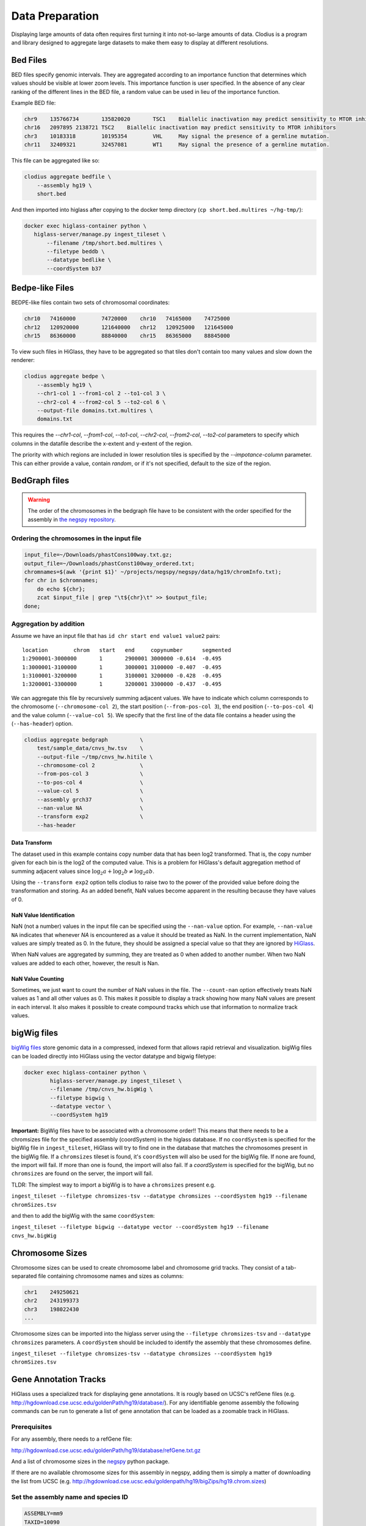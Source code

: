 ================
Data Preparation
================

Displaying large amounts of data often requires first turning it into
not-so-large amounts of data. Clodius is a program and library designed
to aggregate large datasets to make them easy to display at different
resolutions.

Bed Files
---------

BED files specify genomic intervals. They are aggregated according to an
importance function that determines which values should be visible at lower
zoom levels. This importance function is user specified. In the absence of
any clear ranking of the different lines in the BED file, a random value
can be used in lieu of the importance function.

Example BED file:

.. code-block:: bash

    chr9    135766734       135820020       TSC1    Biallelic inactivation may predict sensitivity to MTOR inhibitors
    chr16   2097895 2138721 TSC2    Biallelic inactivation may predict sensitivity to MTOR inhibitors
    chr3    10183318        10195354        VHL     May signal the presence of a germline mutation.
    chr11   32409321        32457081        WT1     May signal the presence of a germline mutation.

This file can be aggregated like so:

.. code-block:: bash

    clodius aggregate bedfile \
        --assembly hg19 \
        short.bed

And then imported into higlass after copying to the docker temp directory (``cp short.bed.multires ~/hg-tmp/``):

.. code-block:: bash

     docker exec higlass-container python \
        higlass-server/manage.py ingest_tileset \
            --filename /tmp/short.bed.multires \
            --filetype beddb \
            --datatype bedlike \
            --coordSystem b37

Bedpe-like Files
----------------

BEDPE-like files contain two sets of chromosomal coordinates:

.. code-block:: bash
    
    chr10   74160000        74720000    chr10   74165000    74725000
    chr12   120920000       121640000   chr12   120925000   121645000
    chr15   86360000        88840000    chr15   86365000    88845000

To view such files in HiGlass, they have to be aggregated so that tiles don't
contain too many values and slow down the renderer:

.. code-block:: bash

    clodius aggregate bedpe \
        --assembly hg19 \
        --chr1-col 1 --from1-col 2 --to1-col 3 \
        --chr2-col 4 --from2-col 5 --to2-col 6 \
        --output-file domains.txt.multires \
        domains.txt

This requires the `--chr1-col`, `--from1-col`, `--to1-col`, `--chr2-col`,
`--from2-col`, `--to2-col` parameters to specify which columns in the datafile
describe the x-extent and y-extent of the region.

The priority with which regions are included in lower resolution tiles is
specified by the `--impotance-column` parameter. This can either provide a
value, contain `random`, or if it's not specified, default to the size of the
region.


BedGraph files
--------------

.. warning:: The order of the chromosomes in the bedgraph file have to
    be consistent with the order specified for the assembly in 
    `the negspy repository <https://github.com/pkerpedjiev/negspy/tree/master/negspy/data>`_.

Ordering the chromosomes in the input file
^^^^^^^^^^^^^^^^^^^^^^^^^^^^^^^^^^^^^^^^^^

.. code-block:: bash

    input_file=~/Downloads/phastCons100way.txt.gz;
    output_file=~/Downloads/phastConst100way_ordered.txt;
    chromnames=$(awk '{print $1}' ~/projects/negspy/negspy/data/hg19/chromInfo.txt);
    for chr in $chromnames; 
        do echo ${chr}; 
        zcat $input_file | grep "\t${chr}\t" >> $output_file;
    done;


Aggregation by addition
^^^^^^^^^^^^^^^^^^^^^^^

Assume we have an input file that has ``id chr start end value1 value2`` pairs::

    location        chrom   start   end     copynumber      segmented
    1:2900001-3000000       1       2900001 3000000 -0.614  -0.495
    1:3000001-3100000       1       3000001 3100000 -0.407  -0.495
    1:3100001-3200000       1       3100001 3200000 -0.428  -0.495
    1:3200001-3300000       1       3200001 3300000 -0.437  -0.495


We can aggregate this file by recursively summing adjacent values. We have to
indicate which column corresponds to the chromosome (``--chromosome-col 2``),
the start position (``--from-pos-col 3``), the end position (``--to-pos-col 4``) 
and the value column (``--value-col 5``). We specify that the first line
of the data file contains a header using the (``--has-header``) option.

.. code-block:: bash

    clodius aggregate bedgraph          \
        test/sample_data/cnvs_hw.tsv    \
        --output-file ~/tmp/cnvs_hw.hitile \
        --chromosome-col 2              \
        --from-pos-col 3                \
        --to-pos-col 4                  \
        --value-col 5                   \
        --assembly grch37               \
        --nan-value NA                  \
        --transform exp2                \
        --has-header                    

Data Transform
""""""""""""""

The dataset used in this example contains copy number data that has been log2
transformed. That is, the copy number given for each bin is the log2 of the
computed value. This is a problem for HiGlass's default aggregation method of
summing adjacent values since :math:`\log_2 a + \log_2 b \neq \log_2 ab`.

Using the ``--transform exp2`` option tells clodius to raise two to the
power of the provided value before doing the transformation and storing. As
an added benefit, NaN values become apparent in the resulting because they
have values of 0.

NaN Value Identification
""""""""""""""""""""""""

NaN (not a number) values in the input file can be specified using the
``--nan-value`` option.  For example, ``--nan-value NA`` indicates that
whenever *NA* is encountered as a value it should be treated as NaN. In the
current implementation, NaN values are simply treated as 0. In the future, they
should be assigned a special value so that they are ignored by `HiGlass`_.

.. _higlass: http://higlass.io

When NaN values are aggregated by summing, they are treated as 0 when added to
another number. When two NaN values are added to each other, however, the
result is Nan.

NaN Value Counting
""""""""""""""""""

Sometimes, we just want to count the number of NaN values in the file. The
``--count-nan`` option effectively treats NaN values as 1 and all other values
as 0. This makes it possible to display a track showing how many NaN values are
present in each interval. It also makes it possible to create compound tracks
which use that information to normalize track values.

bigWig files
------------

`bigWig files <https://genome.ucsc.edu/goldenpath/help/bigWig.html>`_ store
genomic data in a compressed, indexed form that allows rapid retrieval and
visualization. bigWig files can be loaded directly into HiGlass using the
vector datatype and bigwig filetype:

.. code-block:: bash

    docker exec higlass-container python \
            higlass-server/manage.py ingest_tileset \
            --filename /tmp/cnvs_hw.bigWig \
            --filetype bigwig \
            --datatype vector \
            --coordSystem hg19

**Important:** BigWig files have to be associated with a chromosome order!!
This means that there needs to be a chromsizes file for the
specified assembly (coordSystem) in the higlass database. If no ``coordSystem``
is specified for the bigWig file in ``ingest_tileset``, HiGlass will try to 
find one in the database that matches the chromosomes present in the bigWig file. 
If a ``chromsizes`` tileset is found, it's ``coordSystem`` will also be used for
the bigWig file. If none are found, the import will fail. If more than one is found,
the import will also fail. If a `coordSystem` is specified for the bigWig, but no
``chromsizes`` are found on the server, the import will fail.

TLDR: The simplest way to import a bigWig is to have a ``chromsizes`` present e.g. 

| ``ingest_tileset --filetype chromsizes-tsv --datatype chromsizes --coordSystem hg19 --filename chromSizes.tsv``

and then to add the bigWig with the same ``coordSystem``: 

| ``ingest_tileset --filetype bigwig --datatype vector --coordSystem hg19 --filename cnvs_hw.bigWig``


Chromosome Sizes
----------------

Chromosome sizes can be used to create chromosome label and chromosome grid tracks. 
They consist of a tab-separated file containing chromosome names and sizes 
as columns:

.. code-block:: bash

    chr1    249250621
    chr2    243199373
    chr3    198022430
    ...

Chromosome sizes can be imported into the higlass server using the ``--filetype chromsizes-tsv`` and ``--datatype chromsizes`` parameters. A ``coordSystem`` should be included to identify the assembly that these chromosomes define.

| ``ingest_tileset --filetype chromsizes-tsv --datatype chromsizes --coordSystem hg19 chromSizes.tsv``


Gene Annotation Tracks
----------------------

HiGlass uses a specialized track for displaying gene annotations. It is rougly
based on UCSC's refGene files
(e.g. http://hgdownload.cse.ucsc.edu/goldenPath/hg19/database/). For any identifiable
genome assembly the following commands can be run to generate a list of 
gene annotation that can be loaded as a zoomable track in HiGlass. 

Prerequisites
^^^^^^^^^^^^^

For any assembly, there needs to a refGene file:

http://hgdownload.cse.ucsc.edu/goldenPath/hg19/database/refGene.txt.gz

And a list of chromosome sizes in the negspy_ python package.

.. _negspy: https://github.com/pkerpedjiev/negspy

If there are no available chromosome sizes for this assembly in negspy, adding
them is simply a matter of downloading the list from UCSC (e.g.
http://hgdownload.cse.ucsc.edu/goldenpath/hg19/bigZips/hg19.chrom.sizes)

.. todo::

    See https://eutils.ncbi.nlm.nih.gov/entrez/eutils/efetch.fcgi?db=gene&id=7157

Set the assembly name and species ID
^^^^^^^^^^^^^^^^^^^^^^^^^^^^^^^^^^^^

.. code-block:: bash

    ASSEMBLY=mm9
    TAXID=10090

    #ASSEMBLY=hg19
    #TAXID=9606

    #ASSEMBLY=sacCer3
    #TAXID=559292

    #ASSEMBLY=dm6
    #TAXID=7227

Download data from UCSC and NCBI
^^^^^^^^^^^^^^^^^^^^^^^^^^^^^^^^

.. code-block:: bash


    mkdir -p ~/data/genbank-data/${ASSEMBLY}

    wget -N -P ~/data/genbank-data/${ASSEMBLY}/ \
        http://hgdownload.cse.ucsc.edu/goldenPath/${ASSEMBLY}/database/refGene.txt.gz

    wget -N -P ~/data/genbank-data/ \
        ftp://ftp.ncbi.nlm.nih.gov/gene/DATA/gene2refseq.gz

    wget -N -P ~/data/genbank-data/ \
        ftp://ftp.ncbi.nlm.nih.gov/gene/DATA/gene_info.gz

    wget -N -P ~/data/genbank-data/ \
        ftp://ftp.ncbi.nlm.nih.gov/gene/DATA/gene2pubmed.gz


Preprocess data
^^^^^^^^^^^^^^^


.. code-block:: bash

    # remove entries to chr6_...

    gzcat ~/data/genbank-data/${ASSEMBLY}/refGene.txt.gz \
        | awk -F $'\t' '{if (!($3 ~ /_/)) print;}' \
        | sort -k2 > ~/data/genbank-data/${ASSEMBLY}/sorted_refGene
    wc -l ~/data/genbank-data/${ASSEMBLY}/sorted_refGene

    zgrep ^${TAXID} ~/data/genbank-data/gene2refseq.gz \
         > ~/data/genbank-data/${ASSEMBLY}/gene2refseq
    head ~/data/genbank-data/${ASSEMBLY}/gene2refseq

    zgrep ^${TAXID} ~/data/genbank-data/gene_info.gz \
        | sort -k 2 \
         > ~/data/genbank-data/${ASSEMBLY}/gene_info
    head ~/data/genbank-data/${ASSEMBLY}/gene_info

    zgrep ^${TAXID} ~/data/genbank-data/gene2pubmed.gz \
        > ~/data/genbank-data/${ASSEMBLY}/gene2pubmed
    head ~/data/genbank-data/${ASSEMBLY}/gene2pubmed

    # awk '{print $2}' ~/data/genbank-data/hg19/gene_info \
    # | xargs python scripts/gene_info_by_id.py \
    # | tee ~/data/genbank-data/hg19/gene_summaries.tsv

    # output -> geneid \t citation_count

Processing
^^^^^^^^^^

.. code-block:: bash

    cat ~/data/genbank-data/${ASSEMBLY}/gene2pubmed \
        | awk '{print $2}' \
        | sort \
        | uniq -c \
        | awk '{print $2 "\t" $1}' \
        | sort \
        > ~/data/genbank-data/${ASSEMBLY}/gene2pubmed-count
    head ~/data/genbank-data/${ASSEMBLY}/gene2pubmed-count


    # output -> geneid \t refseq_id

    cat ~/data/genbank-data/${ASSEMBLY}/gene2refseq \
        | awk -F $'\t' '{ split($4,a,"."); if (a[1] !== "-") print $2 "\t" a[1];}' \
        | sort \
        | uniq  \
        > ~/data/genbank-data/${ASSEMBLY}/geneid_refseqid
    head ~/data/genbank-data/${ASSEMBLY}/geneid_refseqid
    wc -l ~/data/genbank-data/${ASSEMBLY}/geneid_refseqid


    #output -> geneid \t refseq_id \t citation_count

    join ~/data/genbank-data/${ASSEMBLY}/geneid_refseqid \
        ~/data/genbank-data/${ASSEMBLY}/gene2pubmed-count  \
        | sort -k2 \
        > ~/data/genbank-data/${ASSEMBLY}/geneid_refseqid_count

    head ~/data/genbank-data/${ASSEMBLY}/geneid_refseqid_count
    wc -l ~/data/genbank-data/${ASSEMBLY}/geneid_refseqid_count


    # output -> geneid \t refseq_id \t chr (5) \t strand(6) \t txStart(7) \t txEnd(8) \t cdsStart(9) \t cdsEnd (10) \t exonCount(11) \t exonStarts(12) \t exonEnds(13)

    join -1 2 -2 2 \
        ~/data/genbank-data/${ASSEMBLY}/geneid_refseqid_count \
        ~/data/genbank-data/${ASSEMBLY}/sorted_refGene \
        | awk '{ print $2 "\t" $1 "\t" $5 "\t" $6 "\t" $7 "\t" $8 "\t" $9 "\t" $10 "\t" $11 "\t" $12 "\t" $13 "\t" $3; }' \
        | sort -k1   \
        > ~/data/genbank-data/${ASSEMBLY}/geneid_refGene_count

    head ~/data/genbank-data/${ASSEMBLY}/geneid_refGene_count
    wc -l ~/data/genbank-data/${ASSEMBLY}/geneid_refGene_count

    # output -> geneid \t symbol \t gene_type \t name \t citation_count

    join -1 2 -2 1 -t $'\t' \
        ~/data/genbank-data/${ASSEMBLY}/gene_info \
        ~/data/genbank-data/${ASSEMBLY}/gene2pubmed-count \
        | awk -F $'\t' '{print $1 "\t" $3 "\t" $10 "\t" $12 "\t" $16}' \
        | sort -k1 \
        > ~/data/genbank-data/${ASSEMBLY}/gene_subinfo_citation_count
    head ~/data/genbank-data/${ASSEMBLY}/gene_subinfo_citation_count
    wc -l ~/data/genbank-data/${ASSEMBLY}/gene_subinfo_citation_count


    # 1: chr (chr1)
    # 2: txStart (52301201) [9]
    # 3: txEnd (52317145) [10]
    # 4: geneName (ACVRL1)   [2]
    # 5: citationCount (123) [16]
    # 6: strand (+)  [8]
    # 7: refseqId (NM_000020)
    # 8: geneId (94) [1]
    # 9: geneType (protein-coding)
    # 10: geneDesc (activin A receptor type II-like 1)
    # 11: cdsStart (52306258)
    # 12: cdsEnd (52314677)
    # 14: exonStarts (52301201,52306253,52306882,52307342,52307757,52308222,52309008,52309819,52312768,52314542,)
    # 15: exonEnds (52301479,52306319,52307134,52307554,52307857,52308369,52309284,52310017,52312899,52317145,)

    join -t $'\t' \
        ~/data/genbank-data/${ASSEMBLY}/gene_subinfo_citation_count \
        ~/data/genbank-data/${ASSEMBLY}/geneid_refGene_count \
        | awk -F $'\t' '{print $7 "\t" $9 "\t" $10 "\t" $2 "\t" $16 "\t" $8 "\t" $6 "\t" $1 "\t" $3 "\t" $4 "\t" $11 "\t" $12 "\t" $14 "\t" $15}' \
        > ~/data/genbank-data/${ASSEMBLY}/geneAnnotations.bed
    head ~/data/genbank-data/${ASSEMBLY}/geneAnnotations.bed
    wc -l ~/data/genbank-data/${ASSEMBLY}/geneAnnotations.bed

    python scripts/exonU.py \
        ~/data/genbank-data/${ASSEMBLY}/geneAnnotations.bed \
        > ~/data/genbank-data/${ASSEMBLY}/geneAnnotationsExonUnions.bed
    wc -l ~/data/genbank-data/${ASSEMBLY}/geneAnnotationsExonUnions.bed

Creating a HiGlass Track
^^^^^^^^^^^^^^^^^^^^^^^^

.. code-block:: bash

    workon hg-server
    ASSEMBLY=mm9

    clodius aggregate bedfile \
        --max-per-tile 20 --importance-column 5 \
        --assembly ${ASSEMBLY} \
        --output-file ~/data/tiled-data/gene-annotations-${ASSEMBLY}.db \
        --delimiter $'\t' \
        ~/data/genbank-data/${ASSEMBLY}/geneAnnotationsExonUnions.bed 

    aws s3 cp ~/data/tiled-data/gene-annotations-${ASSEMBLY}.db \
        s3://pkerp/public/hg-server/data/${ASSEMBLY}/

Importing into HiGlass
^^^^^^^^^^^^^^^^^^^^^^

.. code-block:: bash

    curl -u `cat ~/.higlass-server-login`    \
        -F "datafile=@/Users/peter/data/tiled-data/gene-annotations-${ASSEMBLY}.db"    \
        -F "name=Gene Annotations (${ASSEMBLY})"   \ 
        -F 'filetype=beddb'  \
        -F 'datatype=gene-annotation'  \
        -F 'coordSystem=${ASSEMBLY}' \
        -F 'coordSystem2=${ASSEMBLY}'  \
        http://higlass.io:80/api/v1/tilesets/

Chromosomes
^^^^^^^^^^^

.. code-block:: bash

    curl -u `cat ~/.higlass-server-login`    \
        -F "datafile=@/Users/peter/tmp/chromSizes_hg38.tsv"    \
        -F "name=Chromosomes (hg38)"   \ 
        -F 'filetype=chromsizes-tsv'  \
        -F 'datatype=chromsizes'  \
        -F "coordSystem=${ASSEMBLY}" \
        -F "coordSystem2=${ASSEMBLY}"  \
        http://higlass.io:80/api/v1/tilesets/

Hitile files
------------

Hitile files are HDF5-based 1D vector files containing data at multiple resolutions.

To see hitile datasets in higlass, use the docker container to load them:

.. code-block:: bash

    docker exec higlass-container python \
            higlass-server/manage.py ingest_tileset \
            --filename /tmp/cnvs_hw.hitile \
            --filetype hitile \
            --datatype vector

Point your browser at 127.0.0.1:8989 (or wherever it is hosted), click on the
little 'plus' icon in the view and select the top position.  You will see a
listing of available tracks that can be loaded. Select the dataset and then
choose the plot type to display it as.


Cooler files
------------
`Cooler files <https://github.com/mirnylab/cooler>`_ (extension .cool) store 
arbitrarily large 2D genomic matrices, such as those produced via Hi-C and other high 
throughput proximity ligation experiments. HiGlass can render cooler files containing
matrices of the same dataset at a range of bin resolutions or *zoom levels*, so called multiresolution 
cool files (typically denoted .mcool).

From pairs
^^^^^^^^^^

.. note:: Starting with *cooler* 0.7.9, input pairs data no longer needs to be sorted and indexed.

Often you will start with a **list of pairs** (e.g. contacts, interactions) that need to be aggregated.
For example, the 4DN-DCIC developed a `standard pairs format <https://github.com/4dn-dcic/pairix/blob/master/pairs_format_specification.md>`_ for HiC-like data. In general, you 
only need a tab-delimited file with columns representing ``chrom1``, ``pos1``, ``chrom2``, ``pos2``, optionally gzipped. In the case of Hi-C, these would correspond to the mapped locations of the two ends of a Hi-C ligation product.

You also need to provide a list of chromosomes in semantic order (chr1, chr2, ..., chrX, chrY, ...) in a
two-column `chromsizes <https://github.com/pkerpedjiev/negspy/blob/master/negspy/data/hg19/chromSizes.tsv>`_ file.

Ingesting pairs is done using the ``cooler cload`` command. Choose the appropriate loading subcommand. If you pairs file is sorted and indexed with `pairix <https://github.com/4dn-dcic/pairix>`_ or with `tabix <https://davetang.org/muse/2013/02/22/using-tabix/>`_, use ``cooler cload pairix`` or ``cooler cload tabix``, respectively. Otherwise, you can use the new ``cooler cload pairs`` command.

**Raw pairs example**

If you have a raw pairs file or you can stream your data in such a way, you only need to specify the columns that correspond to `chrom1`, `chrom2`, `pos1` and `pos2`. For example, if ``chrom1`` and ``pos1`` are the first two columns, and ``chrom2`` and ``pos2`` are in columns 4 and 5, the following command will aggregate the input pairs at 1kb:

.. code-block:: bash

    cooler cload pairs -c1 1 -p1 2 -c2 4 -p2 5 \
        hg19.chrom.sizes:1000 \
        mypairs.txt \
        mycooler.1000.cool

To pipe in a stream, replace the pairs path above with a dash ``-``.

.. note:: The syntax ``<chromsizes_path>:<binsize_in_bp>`` is a shortcut to specify the genomic bin segmentation used to aggregate the pairs. Alternatively, you can pass in the path to a 3-column BED file of bins.


**Indexed pairs example**

If you want to create a sorted and indexed pairs file, follow this example. Because an index provides random access to the pairs, this method can be more efficient and parallelized.

.. code-block:: bash

    cooler csort -c1 1 -p1 2 -c2 4 -p2 5 mypairs.txt hg19.chrom.sizes

will generate a sorted and compressed pairs file ``mypairs.blksrt.txt.gz`` along with a companion pairix ``.px2`` index file. To aggregate, use the ``cload pairix`` command. 

.. code-block:: bash
    
    cooler cload pairix hg19.chrom.sizes:1000 mypairs.blksrt.txt.gz mycooler.1000.cool

The output ``mycooler.1000.cool`` will serve as the *base resolution* for the multires cooler you will generate.

From a matrix
^^^^^^^^^^^^^
If your base resolution data is **already aggregated**, you can ingest data in one of two formats. Use ``cooler load`` to ingest.

.. note:: Prior to *cooler* 0.7.9, input BG2 files needed to be sorted and indexed. This is no longer the case.

1. **COO**: Sparse matrix upper triangle `coordinate list <https://en.wikipedia.org/wiki/Sparse_matrix#Coordinate_list_(COO)>`_ , i.e. tab-delimited sparse matrix triples (``row_id``, ``col_id``, ``count``). This is an output of pipelines like HiCPro.

.. code-block:: bash
    
    cooler load -f coo hg19.chrom.sizes:1000 mymatrix.1kb.coo.txt mycooler.1000.cool

2. **BG2**: A 2D "extension" of the `bedGraph <https://genome.ucsc.edu/goldenpath/help/bedgraph.html>`_ format. Tab delimited with columns representing ``chrom1``, ``start1``, ``end1``, ``chrom2``, ``start2``, ``end2``, and ``count``.

.. code-block:: bash

    cooler load -f bg2 hg19.chrom.sizes:1000 mymatrix.1kb.bg2.gz mycooler.1000.cool

Zoomify
^^^^^^^
To recursively aggregate your matrix into a multires file, use the ``zoomify`` command.

.. code-block:: bash
    
    cooler zoomify mycooler.1000.cool

The output will be a file called ``mycooler.1000.mcool`` with zoom levels increasing by factors of 2. You can also 
request an explicit list of resolutions, as long as they can be obtained via integer multiples starting from the base resolution. HiGlass performs well as long as zoom levels don't differ in resolution by greater than a factor of ~5.

.. code-block:: bash

    cooler zoomify -r 5000,10000,25000,50000,100000,500000,1000000 mycooler.1000.cool
   
If this is Hi-C data or similar, you probably want to apply iterative correction (i.e. matrix balancing normalization) by including the ``--balance`` option.

Loading pre-zoomed data
^^^^^^^^^^^^^^^^^^^^^^^
If the matrices for the resolutions you wish to visualize are already available, you can ingest each one independently into the right location inside the file using the `Cooler URI <http://cooler.readthedocs.io/en/latest/api.html#uri-string>`_ ``::`` syntax.

HiGlass expects each zoom level to be stored at a location named ``resolutions/{binsize}``.

.. code-block:: bash

    cooler load -f bg2 hg19.chrom.sizes:1000 mymatrix.1kb.bg2 mycooler.mcool::resolutions/1000
    cooler load -f bg2 hg19.chrom.sizes:5000 mymatrix.5kb.bg2 mycooler.mcool::resolutions/5000
    cooler load -f bg2 hg19.chrom.sizes:10000 mymatrix.10kb.bg2 mycooler.mcool::resolutions/10000
    ...

.. seealso:: See the *cooler* `docs <http://cooler.readthedocs.io/>`_ for more information. 
    You can also type ``-h`` or ``--help`` after any cooler command for a detailed description.


.. _loading-into-higlass:

Multivec Files
--------------

Multivec files store arrays of arrays organized by chromosome. To aggregate this
data, we need an input file where chromsome is a separate dataset. Example:

.. code-block:: python

    f = h5py.File('/tmp/blah.h5', 'w')

    d = f.create_dataset('chr1', (10000,5), compression='gzip')
    d[:] = np.random.random((10000,5))
    f.close()

This can be aggregated to multiple resolutions using `clodius aggregate multivec`:

.. code-block:: bash

    clodius aggregate multivec \
        --chromsizes-filename ~/projects/negspy/negspy/data/hg38/chromInfo.txt \
        --starting-resolution 1000 \
        --row-infos-filename ~/Downloads/sampled_info.txt \
        my_file_genome_wide_hg38_v2.multivec

The `--chromsizes-filename` option lists the chromosomes that are in the input
file and their sizes.  The `--starting-resolution` option indicates that the
base resolution for the input data is 1000 base pairs.

Epilogos Data (multivec)
------------------------

Epilogos (https://epilogos.altiusinstitute.org/) show the distribution of chromatin states
over a set of experimental conditions (e.g. cell lines). The data consist of positions and
states::

    chr1    10000   10200   id:1,qcat:[ [-0.2833,15], [-0.04748,5], [-0.008465,7], [0,2], [0,3], [0,4], [0,6], [0,10], [0,11], [0,12], [0,13], [0,14], [0.0006647,1], [0.436,8], [1.921,9] ]
    chr1    10200   10400   id:2,qcat:[ [-0.2833,15], [-0.04748,5], [0,3], [0,4], [0,6], [0,7], [0,10], [0,11], [0,12], [0,13], [0,14], [0.0006647,1], [0.004089,2], [0.8141,8], [1.706,9] ]
    chr1    10400   10600   id:3,qcat:[ [-0.2588,15], [-0.04063,5], [0,2], [0,3], [0,4], [0,6], [0,7], [0,10], [0,11], [0,12], [0,13], [0,14], [0.0006647,1], [0.2881,8], [1.58,9] ]
    chr1    10600   10800   id:4,qcat:[ [-0.02619,15], [0,1], [0,2], [0,3], [0,4], [0,6], [0,7], [0,8], [0,10], [0,11], [0,12], [0,13], [0,14], [0.1077,5], [0.4857,9] ]

This can be aggregated into multivec format:

.. code-block:: bash

    clodius convert bedfile_to_multivec \
        hg38/all.KL.bed.gz \
        --assembly hg38 \
        --starting-resolution 200 \
        --row-infos-filename row_infos.txt \
        --num-rows 15 \
        --format epilogos

States Data (multivec)
----------------------

A bed file with categorical data, e.g from chromHMM. The data consist of positions and states for each segment in categorical data::

  chr1	0	10000	Quies
  chr1	10000	10400	FaireW
  chr1	10400	15800	Low
  chr1	15800	16000	Pol2
  chr1	16000	16400	Gen3'
  chr1	16400	16600	Elon
  chr1	16600	139000	Quies
  chr1	139000	139200	Ctcf

This can be aggregated to multivec format:

.. code-block:: bash

    clodius convert bedfile_to_multivec \
        hg38/all.KL.bed.gz \
        --assembly hg38 \
        --starting-resolution 200 \
        --row-infos-filename row_infos.txt \
        --num-rows 7 \
        --format states
        --row_infos-filename rows_info.txt
        
A rows_info.txt file is required in the parameter ``--row-infos-filename`` for this type of data. This file contains the name of the states in the bedfile. e.g. rows_infos.txt::

     Quies
     FaireW
     Low
     Pol2
     Gen3'
     Elon
     ctcf
    
The number of rows with the name of the states in the rows_info.txt file must match the number of states in the bedfile and that number should be stated in the ``--num-rows`` parameter. 
   
The resulting output file can be ingested using ``higlass-manage``:

.. code-block:: bash

    higlass-manage.py ingest --filetype multivec --datatype multivec data.mv5


Other Data (multivec)
---------------------

Multivec files are datatype agnostic. For use with generic data, create a
`segments` file containing the length of each segment. A segment is an
arbitrary set of discontinuous blocks that the data is partitioned into. In the
case of genomics data, segments correspond to chromosomes. If the
data has no natural grouping, it can all be lumped into one "segment"
which is wide enough to accommodate all the data points. Below is an
example of a dataset grouped into two "segments".

.. code-block:: bash

    segment1    20000
    segment2    40000

Data will be displayed as if the segments were laid out end to end:: 

.. code-block:: bash

    |---------------|------------------------------|
         segment1               segment2

The individual datapoints should then be formatted as in the block below. Each
row in this file corresponds to a column in the displayed plot. Each ``value``
is one of sections of the stacked bar plot or matrix that is rendered by the 
multivec plot. 

.. code-block:: bash

    segment_name    start  end  value1  value2   value3
    segment1            0 10000      1       2        1
    segment2        20000 30000      1       1        1

.. code-block:: bash

             ______ 
            |______|                 ______
            |      |                |______|
            |______|                |______|
            |      |                |      |
    |---------------|------------------------------|
         segment1               segment2 

This can be converted to a multivec file using the following command:

.. code-block:: bash

    clodius convert bedfile_to_multivec \
        data.tsv \
        --chromsizes-file segments.tsv \
        --starting-resolution 1 

This command can also take the parameter ``--row-infos-filename rows.txt`` to 
describe, in human readable text, each row (e.g. cell types). The passed 
file should have as many rows as there are rows in the multivec matrix.

The resulting output file can be ingested using ``higlass-manage``:

.. code-block:: bash

    higlass-manage.py ingest --filetype multivec --datatype multivec data.mv5
